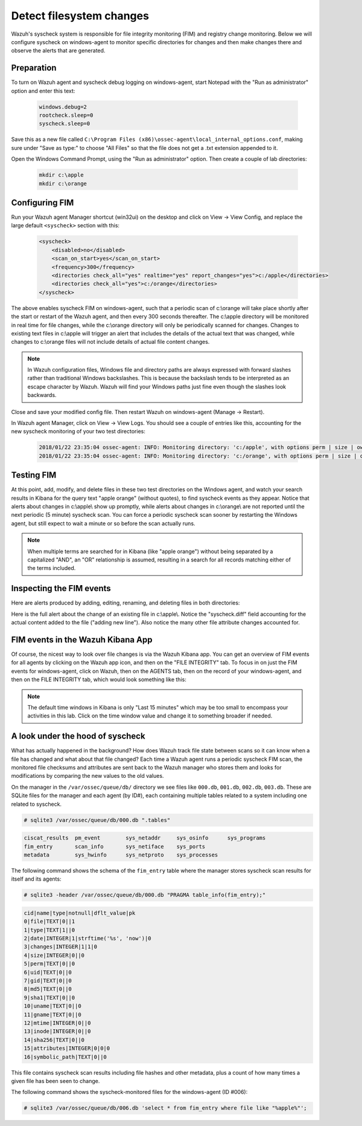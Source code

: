 .. Copyright (C) 2019 Wazuh, Inc.

.. _learning_wazuh_detect_fs_changes:

Detect filesystem changes
=========================

Wazuh's syscheck system is responsible for file integrity monitoring (FIM) and registry change monitoring.  Below we
will configure syscheck on windows-agent to monitor specific directories for changes and then make changes there and
observe the alerts that are generated.


Preparation
-----------

To turn on Wazuh agent and syscheck debug logging on windows-agent, start Notepad with the "Run as administrator" option and enter this text:

    .. code-block:: console

        windows.debug=2
        rootcheck.sleep=0
        syscheck.sleep=0

Save this as a new file called ``C:\Program Files (x86)\ossec-agent\local_internal_options.conf``, making sure under "Save as type:" to choose "All Files" so that the file does not get a .txt extension appended to it.

Open the Windows Command Prompt, using the "Run as administrator" option. Then create a couple of lab directories:

    .. code-block:: console

        mkdir c:\apple
        mkdir c:\orange


Configuring FIM
---------------

Run your Wazuh agent Manager shortcut (win32ui) on the desktop and click on View -> View Config, and replace the large
default ``<syscheck>`` section with this:

    .. code-block:: console

        <syscheck>
            <disabled>no</disabled>
            <scan_on_start>yes</scan_on_start>
            <frequency>300</frequency>
            <directories check_all="yes" realtime="yes" report_changes="yes">c:/apple</directories>
            <directories check_all="yes">c:/orange</directories>
        </syscheck>

The above enables syscheck FIM on windows-agent, such that a periodic scan of c:\\orange will take place shortly
after the start or restart of the Wazuh agent, and then every 300 seconds thereafter.  The c:\\apple directory will be monitored
in real time for file changes, while the c:\\orange directory will only be periodically scanned for
changes.  Changes to existing text files in c:\\apple will trigger an alert that includes the details of the actual text
that was changed, while changes to c:\\orange files will not include details of actual file content changes.

.. note::
    In Wazuh configuration files, Windows file and directory paths are always expressed with forward slashes
    rather than traditional Windows backslashes.  This is because the backslash tends to be interpreted as an escape
    character by Wazuh.  Wazuh will find your Windows paths just fine even though the slashes look backwards.

Close and save your modified config file.  Then restart Wazuh on windows-agent (Manage -> Restart).

In Wazuh agent Manager, click on View -> View Logs. You should see a couple of entries like this, accounting for
the new syscheck monitoring of your two test directories:

    .. code-block:: none
        :class: output

        2018/01/22 23:35:04 ossec-agent: INFO: Monitoring directory: 'c:/apple', with options perm | size | owner | group | md5sum | sha1sum | realtime | report_changes | mtime | inode.
        2018/01/22 23:35:04 ossec-agent: INFO: Monitoring directory: 'c:/orange', with options perm | size | owner | group | md5sum | sha1sum | mtime | inode.


Testing FIM
-----------

At this point, add, modify, and delete files in these two test directories on the Windows agent, and watch your search
results in Kibana for the query text "apple orange" (without quotes), to find syscheck events as they appear.  Notice
that alerts about changes in c:\\apple\\ show up promptly, while alerts about changes in c:\\orange\\ are not reported until
the next periodic (5 minute) syscheck scan.  You can force a periodic syscheck scan sooner by restarting the Windows agent, but
still expect to wait a minute or so before the scan actually runs.

.. note::
    When multiple terms are searched for in Kibana (like "apple orange") without being separated by a capitalized "AND", an "OR" relationship
    is assumed, resulting in a search for all records matching either of the terms included.


Inspecting the FIM events
-------------------------

Here are alerts produced by adding, editing, renaming, and deleting files in both directories:

.. thumbnail:: ../images/learning-wazuh/labs/syscheck-fim-various.png
    :title: fim various
    :align: center
    :width: 90%

Here is the full alert about the change of an existing file in c:\\apple\\.  Notice the "syscheck.diff" field accounting
for the actual content added to the file ("adding new line").  Also notice the many other file attribute changes accounted for.

.. thumbnail:: ../images/learning-wazuh/labs/syscheck-fim-change.png
    :title: fim change
    :align: center
    :width: 80%

FIM events in the Wazuh Kibana App
----------------------------------

Of course, the nicest way to look over file changes is via the Wazuh Kibana app.  You can get an overview of FIM events
for all agents by clicking on the Wazuh app icon, and then on the "FILE INTEGRITY" tab.  To focus in on just the FIM
events for windows-agent, click on Wazuh, then on the AGENTS tab, then on the record of your windows-agent, and then on
the FILE INTEGRITY tab, which would look something like this:

.. thumbnail:: ../images/learning-wazuh/labs/wazuh-app-agent-fim.png
    :title: fim app dash
    :align: center
    :width: 100%

.. note::
    The default time windows in Kibana is only "Last 15 minutes" which may be too small to encompass your activities in this lab.  Click on
    the time window value and change it to something broader if needed.

A look under the hood of syscheck
---------------------------------

What has actually happened in the background? How does Wazuh track file state between scans so it can know when a file has changed and what about that file changed? Each time a Wazuh agent runs a periodic syscheck FIM scan, the monitored file checksums and attributes are sent back to the Wazuh manager who stores them and looks for modifications by comparing the new values to the old values.

On the manager in the ``/var/ossec/queue/db/`` directory we see files like ``000.db``, ``001.db``, ``002.db``, ``003.db``.  These are SQLite files for the manager and each agent (by ID#), each containing multiple tables related to a system including one related to syscheck.

.. code-block:: console

    # sqlite3 /var/ossec/queue/db/000.db ".tables"

.. code-block:: none
    :class: output

    ciscat_results  pm_event        sys_netaddr     sys_osinfo      sys_programs
    fim_entry       scan_info       sys_netiface    sys_ports
    metadata        sys_hwinfo      sys_netproto    sys_processes

The following command shows the schema of the ``fim_entry`` table where the manager stores syscheck scan results for itself and its agents:

.. code-block:: console

    # sqlite3 -header /var/ossec/queue/db/000.db "PRAGMA table_info(fim_entry);"

.. code-block:: none
	:class: output

	cid|name|type|notnull|dflt_value|pk
	0|file|TEXT|0||1
	1|type|TEXT|1||0
	2|date|INTEGER|1|strftime('%s', 'now')|0
	3|changes|INTEGER|1|1|0
	4|size|INTEGER|0||0
	5|perm|TEXT|0||0
	6|uid|TEXT|0||0
	7|gid|TEXT|0||0
	8|md5|TEXT|0||0
	9|sha1|TEXT|0||0
	10|uname|TEXT|0||0
	11|gname|TEXT|0||0
	12|mtime|INTEGER|0||0
	13|inode|INTEGER|0||0
	14|sha256|TEXT|0||0
	15|attributes|INTEGER|0|0|0
	16|symbolic_path|TEXT|0||0

This file contains syscheck scan results including file hashes and other metadata, plus a count of how many times a given file has been seen to change.

The following command shows the syscheck-monitored files for the windows-agent (ID #006):

.. code-block:: console

    # sqlite3 /var/ossec/queue/db/006.db 'select * from fim_entry where file like "%apple%"';
